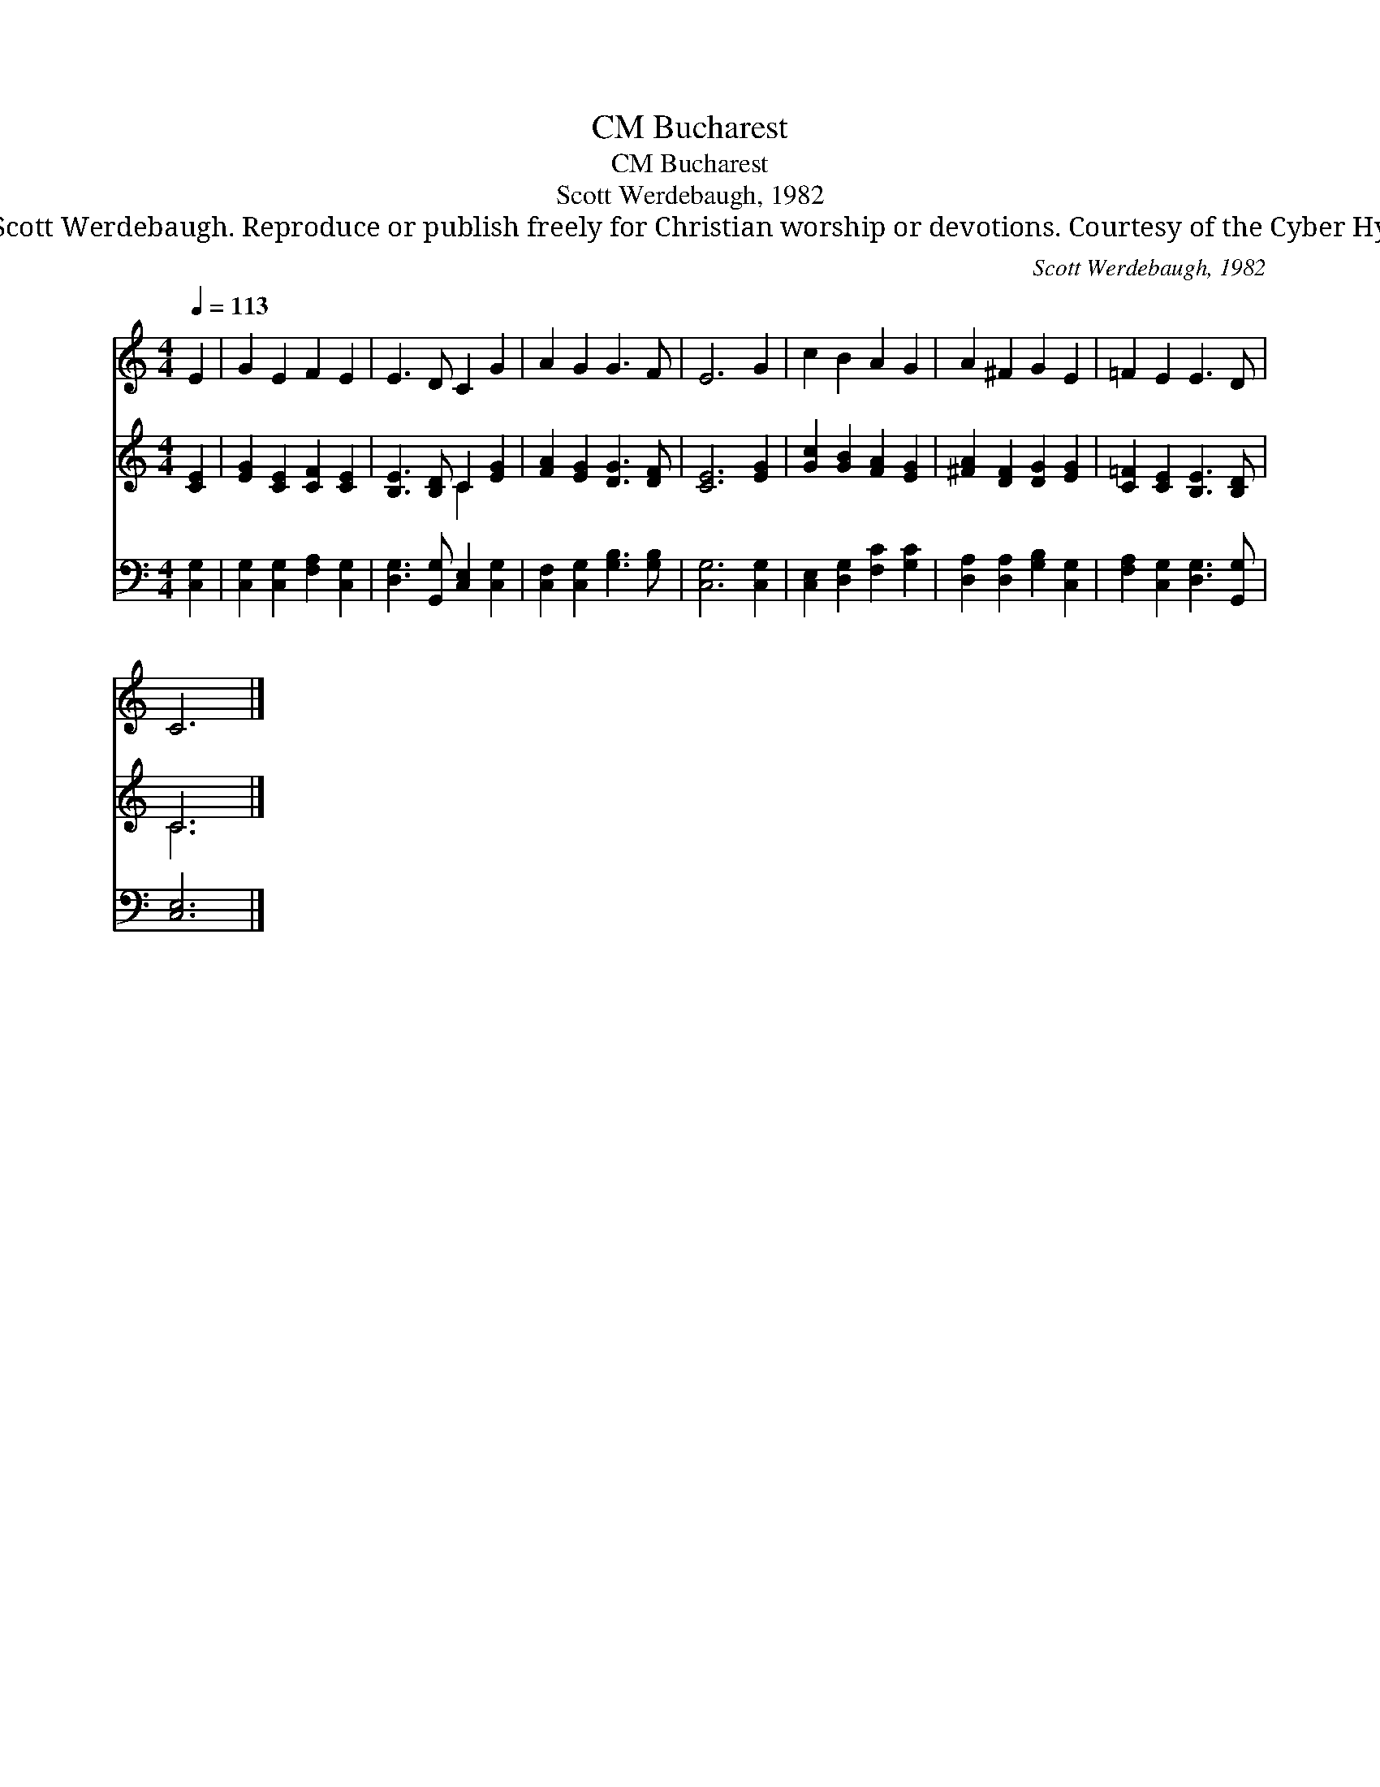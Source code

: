 X:1
T:Bucharest, CM
T:Bucharest, CM
T:Scott Werdebaugh, 1982
T:© 1982 Scott Werdebaugh. Reproduce or publish freely for Christian worship or devotions. Courtesy of the Cyber Hymnal™
C:Scott Werdebaugh, 1982
Z:© 1982 Scott Werdebaugh. Reproduce or publish freely for Christian worship or devotions.
Z:Courtesy of the Cyber Hymnal™
%%score 1 ( 2 3 ) 4
L:1/8
Q:1/4=113
M:4/4
K:C
V:1 treble 
V:2 treble 
V:3 treble 
V:4 bass 
V:1
 E2 | G2 E2 F2 E2 | E3 D C2 G2 | A2 G2 G3 F | E6 G2 | c2 B2 A2 G2 | A2 ^F2 G2 E2 | =F2 E2 E3 D | %8
 C6 |] %9
V:2
 [CE]2 | [EG]2 [CE]2 [CF]2 [CE]2 | [B,E]3 [B,D] C2 [EG]2 | [FA]2 [EG]2 [DG]3 [DF] | [CE]6 [EG]2 | %5
 [Gc]2 [GB]2 [FA]2 [EG]2 | [^FA]2 [DF]2 [DG]2 [EG]2 | [C=F]2 [CE]2 [B,E]3 [B,D] | C6 |] %9
V:3
 x2 | x8 | x4 C2 x2 | x8 | x8 | x8 | x8 | x8 | C6 |] %9
V:4
 [C,G,]2 | [C,G,]2 [C,G,]2 [F,A,]2 [C,G,]2 | [D,G,]3 [G,,G,] [C,E,]2 [C,G,]2 | %3
 [C,F,]2 [C,G,]2 [G,B,]3 [G,B,] | [C,G,]6 [C,G,]2 | [C,E,]2 [D,G,]2 [F,C]2 [G,C]2 | %6
 [D,A,]2 [D,A,]2 [G,B,]2 [C,G,]2 | [F,A,]2 [C,G,]2 [D,G,]3 [G,,G,] | [C,E,]6 |] %9

